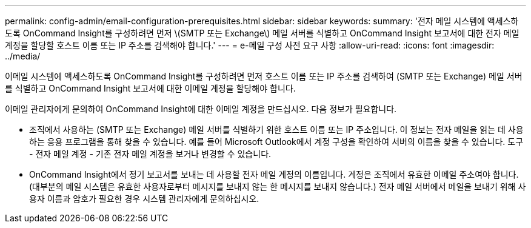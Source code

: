 ---
permalink: config-admin/email-configuration-prerequisites.html 
sidebar: sidebar 
keywords:  
summary: '전자 메일 시스템에 액세스하도록 OnCommand Insight를 구성하려면 먼저 \(SMTP 또는 Exchange\) 메일 서버를 식별하고 OnCommand Insight 보고서에 대한 전자 메일 계정을 할당할 호스트 이름 또는 IP 주소를 검색해야 합니다.' 
---
= e-메일 구성 사전 요구 사항
:allow-uri-read: 
:icons: font
:imagesdir: ../media/


[role="lead"]
이메일 시스템에 액세스하도록 OnCommand Insight를 구성하려면 먼저 호스트 이름 또는 IP 주소를 검색하여 (SMTP 또는 Exchange) 메일 서버를 식별하고 OnCommand Insight 보고서에 대한 이메일 계정을 할당해야 합니다.

이메일 관리자에게 문의하여 OnCommand Insight에 대한 이메일 계정을 만드십시오. 다음 정보가 필요합니다.

* 조직에서 사용하는 (SMTP 또는 Exchange) 메일 서버를 식별하기 위한 호스트 이름 또는 IP 주소입니다. 이 정보는 전자 메일을 읽는 데 사용하는 응용 프로그램을 통해 찾을 수 있습니다. 예를 들어 Microsoft Outlook에서 계정 구성을 확인하여 서버의 이름을 찾을 수 있습니다. 도구 - 전자 메일 계정 - 기존 전자 메일 계정을 보거나 변경할 수 있습니다.
* OnCommand Insight에서 정기 보고서를 보내는 데 사용할 전자 메일 계정의 이름입니다. 계정은 조직에서 유효한 이메일 주소여야 합니다. (대부분의 메일 시스템은 유효한 사용자로부터 메시지를 보내지 않는 한 메시지를 보내지 않습니다.) 전자 메일 서버에서 메일을 보내기 위해 사용자 이름과 암호가 필요한 경우 시스템 관리자에게 문의하십시오.


